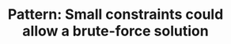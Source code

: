 :PROPERTIES:
:ID:       BC81A358-FBCC-43AA-9928-E9778A107869
:END:
#+TITLE: Pattern: Small constraints could allow a brute-force solution
